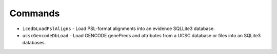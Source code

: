 Commands
--------

* ``icedbLoadPslAligns`` - Load PSL-format alignments into an evidence SQLLite3 database.
* ``ucscGencodeDbLoad`` - Load GENCODE genePreds and attributes from a UCSC database or files into an SQLite3 databases.
